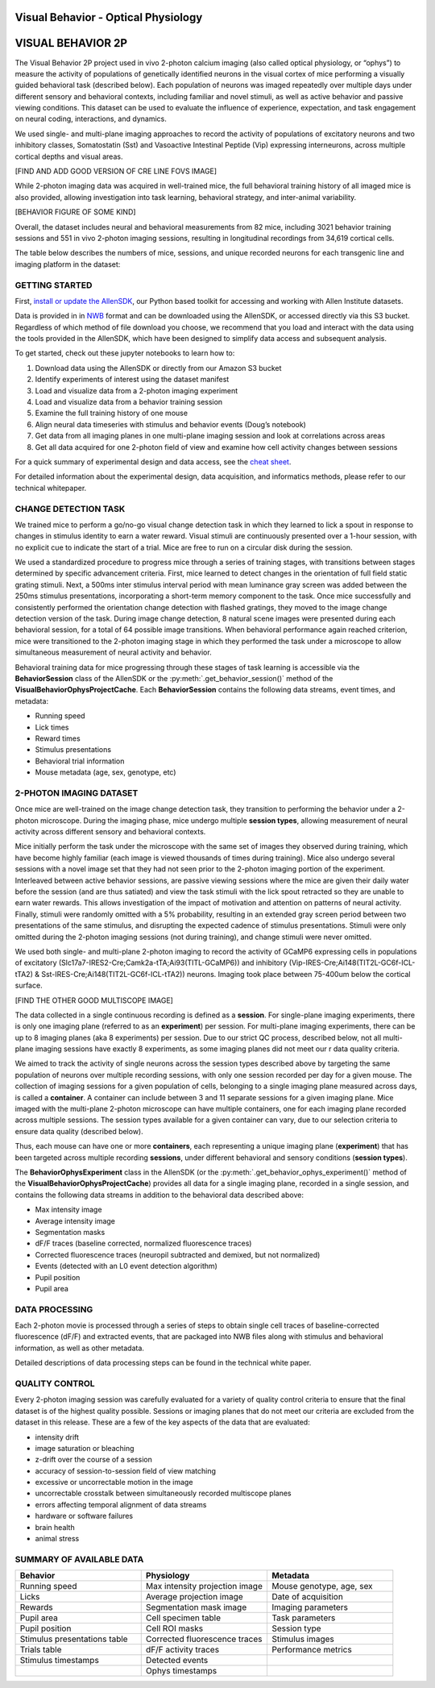 Visual Behavior - Optical Physiology
====================================

VISUAL BEHAVIOR 2P
==================

The Visual Behavior 2P project used in vivo 2-photon calcium imaging (also 
called optical physiology, or “ophys”) to measure the activity of populations 
of genetically identified neurons in the visual cortex of mice performing a 
visually guided behavioral task (described below). Each population of neurons 
was imaged repeatedly over multiple days under different sensory and 
behavioral contexts, including familiar and novel stimuli, as well as active 
behavior and passive viewing conditions. This dataset can be used to evaluate 
the influence of experience, expectation, and task engagement on neural 
coding, interactions, and dynamics.

.. image:: /_static/visual_behavior_2p/datasets.png
   :align: center

We used single- and multi-plane imaging approaches to record the activity 
of populations of excitatory neurons and two inhibitory classes, Somatostatin 
(Sst) and Vasoactive Intestinal Peptide (Vip) expressing interneurons, across 
multiple cortical depths and visual areas.  

[FIND AND ADD GOOD VERSION OF CRE LINE FOVS IMAGE]

While 2-photon imaging data was acquired in well-trained mice, the full 
behavioral training history of all imaged mice is also provided, allowing 
investigation into task learning, behavioral strategy, and inter-animal 
variability.

[BEHAVIOR FIGURE OF SOME KIND]

Overall, the dataset includes neural and behavioral measurements from 82 
mice, including 3021 behavior training sessions and 551 in vivo 2-photon 
imaging sessions, resulting in longitudinal recordings from 34,619 
cortical cells. 

The table below describes the numbers of mice, sessions, and unique recorded 
neurons for each transgenic line and imaging platform in the dataset:

.. image:: /_static/visual_behavior_2p/variants_table.png
   :align: center

GETTING STARTED
---------------

First, `install or update the AllenSDK <https://allensdk.readthedocs.io/en/latest/install.html>`_, 
our Python based toolkit for accessing and working with Allen Institute datasets.

Data is provided in in `NWB <https://www.nwb.org/>`_ format and can be downloaded using the AllenSDK, 
or accessed directly via this S3 bucket. Regardless of which method of file 
download you choose, we recommend that you load and interact with the data 
using the tools provided in the AllenSDK, which have been designed to simplify 
data access and subsequent analysis.

To get started, check out these jupyter notebooks to learn how to:

1) Download data using the AllenSDK or directly from our Amazon S3 bucket
2) Identify experiments of interest using the dataset manifest
3) Load and visualize data from a 2-photon imaging experiment
4) Load and visualize data from a behavior training session
5) Examine the full training history of one mouse
6) Align neural data timeseries with stimulus and behavior events (Doug’s notebook)
7) Get data from all imaging planes in one multi-plane imaging session and look at correlations across areas
8) Get all data acquired for one 2-photon field of view and examine how cell activity changes between sessions

For a quick summary of experimental design and data access, see the 
`cheat sheet <https://brainmapportal-live-4cc80a57cd6e400d854-f7fdcae.divio-media.net/filer_public/0f/5d/0f5d22c9-f8f6-428c-9f7a-2983631e72b4/neuropixels_cheat_sheet_nov_2019.pdf>`_.

For detailed information about the experimental design, data acquisition, 
and informatics methods, please refer to our technical whitepaper.

CHANGE DETECTION TASK
---------------------

.. image:: /_static/visual_behavior_2p/task.png
   :align: center

We trained mice to perform a go/no-go visual change detection task in 
which they learned to lick a spout in response to changes in stimulus 
identity to earn a water reward. Visual stimuli are continuously presented 
over a 1-hour session, with no explicit cue to indicate the start of a 
trial. Mice are free to run on a circular disk during the session.

We used a standardized procedure to progress mice through a series of 
training stages, with transitions between stages determined by specific 
advancement criteria. First, mice learned to detect changes in the 
orientation of full field static grating stimuli. Next, a 500ms inter 
stimulus interval period with mean luminance gray screen was added between 
the 250ms stimulus presentations, incorporating a short-term memory component 
to the task. Once mice successfully and consistently performed the orientation 
change detection with flashed gratings, they moved to the image change 
detection version of the task. During image change detection, 8 natural scene 
images were presented during each behavioral session, for a total of 64 
possible image transitions. When behavioral performance again reached 
criterion, mice were transitioned to the 2-photon imaging stage in which they 
performed the task under a microscope to allow simultaneous measurement of 
neural activity and behavior. 

.. image:: /_static/visual_behavior_2p/automated_training.png
   :align: center

Behavioral training data for mice progressing through these 
stages of task learning is accessible via the **BehaviorSession** 
class of the AllenSDK or the :py:meth:`.get_behavior_session()` method of 
the **VisualBehaviorOphysProjectCache**. Each **BehaviorSession** 
contains the following data streams, event times, and metadata:

- Running speed
- Lick times
- Reward times
- Stimulus presentations
- Behavioral trial information
- Mouse metadata (age, sex, genotype, etc) 

.. image:: /_static/visual_behavior_2p/behavior_timeseries.png
   :align: center

2-PHOTON IMAGING DATASET
------------------------

Once mice are well-trained on the image change detection task, 
they transition to performing the behavior under a 2-photon 
microscope. During the imaging phase, mice undergo multiple 
**session types**, allowing measurement of neural activity across 
different sensory and behavioral contexts. 

.. image:: /_static/visual_behavior_2p/experiment_design.png
   :align: center

Mice initially perform the task under the microscope with the same set of 
images they observed during training, which have become highly familiar 
(each image is viewed thousands of times during training). Mice also 
undergo several sessions with a novel image set that they had not seen 
prior to the 2-photon imaging portion of the experiment. Interleaved 
between active behavior sessions, are passive viewing sessions where the 
mice are given their daily water before the session (and are thus satiated) 
and view the task stimuli with the lick spout retracted so they are unable 
to earn water rewards. This allows investigation of the impact of motivation 
and attention on patterns of neural activity. Finally, stimuli were randomly 
omitted with a 5% probability, resulting in an extended gray screen period 
between two presentations of the same stimulus, and disrupting the expected 
cadence of stimulus presentations. Stimuli were only omitted during the 
2-photon imaging sessions (not during training), and change stimuli were 
never omitted.

We used both single- and multi-plane 2-photon imaging to record the activity 
of GCaMP6 expressing cells in populations of excitatory 
(Slc17a7-IRES2-Cre;Camk2a-tTA;Ai93(TITL-GCaMP6)) and inhibitory 
(Vip-IRES-Cre;Ai148(TIT2L-GC6f-ICL-tTA2) & Sst-IRES-Cre;Ai148(TIT2L-GC6f-ICL-tTA2)) 
neurons. Imaging took place between 75-400um below the cortical surface. 

[FIND THE OTHER GOOD MULTISCOPE IMAGE]

The data collected in a single continuous recording is defined as a 
**session**. For single-plane imaging experiments, there is only one 
imaging plane (referred to as an **experiment**) per session. For 
multi-plane imaging experiments, there can be up to 8 imaging planes 
(aka 8 experiments) per session. Due to our strict QC process, described 
below, not all multi-plane imaging sessions have exactly 8 experiments, 
as some imaging planes did not meet our r data quality criteria. 

We aimed to track the activity of single neurons across the session 
types described above by targeting the same population of neurons over 
multiple recording sessions, with only one session recorded per day 
for a given mouse. The collection of imaging sessions for a given 
population of cells, belonging to a single imaging plane measured 
across days, is called a **container**. A container can include between 
3 and 11 separate sessions for a given imaging plane. Mice imaged 
with the multi-plane 2-photon microscope can have multiple containers, 
one for each imaging plane recorded across multiple sessions. The session 
types available for a given container can vary, due to our selection 
criteria to ensure data quality (described below).

Thus, each mouse can have one or more **containers**, each representing a 
unique imaging plane (**experiment**) that has been targeted across 
multiple recording **sessions**, under different behavioral and 
sensory conditions (**session types**).

.. image:: /_static/visual_behavior_2p/data_structure.png
   :align: center

The **BehaviorOphysExperiment** class in the AllenSDK (or the 
:py:meth:`.get_behavior_ophys_experiment()` method of the 
**VisualBehaviorOphysProjectCache**) provides all data for a 
single imaging plane, recorded in a single session, and contains 
the following data streams in addition to the behavioral data 
described above:

- Max intensity image
- Average intensity image
- Segmentation masks
- dF/F traces (baseline corrected, normalized fluorescence traces)
- Corrected fluorescence traces (neuropil subtracted and demixed, but not normalized)
- Events (detected with an L0 event detection algorithm)
- Pupil position
- Pupil area

.. image:: /_static/visual_behavior_2p/behavior_and_ophys_timeseries.png
   :align: center

DATA PROCESSING
---------------

Each 2-photon movie is processed through a series of steps to 
obtain single cell traces of baseline-corrected fluorescence (dF/F) 
and extracted events, that are packaged into NWB files along with 
stimulus and behavioral information, as well as other metadata. 

.. image:: /_static/visual_behavior_2p/data_processing.png
   :align: center

Detailed descriptions of data processing steps can be found 
in the technical white paper. 


QUALITY CONTROL
---------------

Every 2-photon imaging session was carefully evaluated for a variety 
of quality control criteria to ensure that the final dataset is of 
the highest quality possible. Sessions or imaging planes that do not 
meet our criteria are excluded from the dataset in this release. These 
are a few of the key aspects of the data that are evaluated:

- intensity drift
- image saturation or bleaching
- z-drift over the course of a session
- accuracy of session-to-session field of view matching
- excessive or uncorrectable motion in the image
- uncorrectable crosstalk between simultaneously recorded multiscope planes
- errors affecting temporal alignment of data streams
- hardware or software failures
- brain health
- animal stress

SUMMARY OF AVAILABLE DATA
-------------------------

.. list-table:: 
   :widths: 50 50 50
   :header-rows: 1

   * - Behavior
     - Physiology
     - Metadata
   * - Running speed
     - Max intensity projection image
     - Mouse genotype, age, sex 
   * - Licks
     - Average projection image
     - Date of acquisition
   * - Rewards
     - Segmentation mask image
     - Imaging parameters
   * - Pupil area
     - Cell specimen table
     - Task parameters
   * - Pupil position
     - Cell ROI masks
     - Session type
   * - Stimulus presentations table
     - Corrected fluorescence traces
     - Stimulus images
   * - Trials table
     - dF/F activity traces
     - Performance metrics
   * - Stimulus timestamps
     - Detected events
     - 
   * - 
     - Ophys timestamps
     - 
